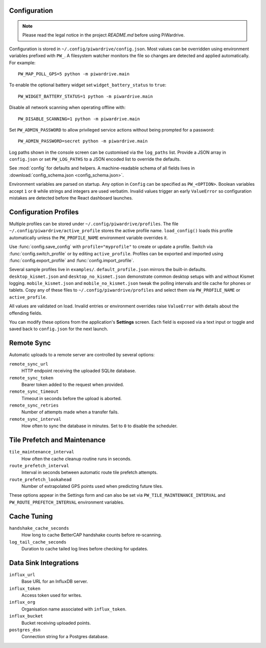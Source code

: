 Configuration
-------------
.. note::
   Please read the legal notice in the project `README.md` before using PiWardrive.


Configuration is stored in ``~/.config/piwardrive/config.json``. Most values can
be overridden using environment variables prefixed with ``PW_``. A filesystem
watcher monitors the file so changes are detected and applied automatically.
For example::

   PW_MAP_POLL_GPS=5 python -m piwardrive.main

To enable the optional battery widget set ``widget_battery_status`` to ``true``::

   PW_WIDGET_BATTERY_STATUS=1 python -m piwardrive.main

Disable all network scanning when operating offline with::

   PW_DISABLE_SCANNING=1 python -m piwardrive.main

Set ``PW_ADMIN_PASSWORD`` to allow privileged service actions without being
prompted for a password::

  PW_ADMIN_PASSWORD=secret python -m piwardrive.main

Log paths shown in the console screen can be customised via the ``log_paths``
list.  Provide a JSON array in ``config.json`` or set ``PW_LOG_PATHS`` to a
JSON encoded list to override the defaults.

See :mod:`config` for defaults and helpers. A machine-readable schema of all
fields lives in :download:`config_schema.json <config_schema.json>`.

Environment variables are parsed on startup. Any option in ``Config`` can be
specified as ``PW_<OPTION>``. Boolean variables accept ``1`` or ``0`` while
strings and integers are used verbatim. Invalid values trigger an early
``ValueError`` so configuration mistakes are detected before the React dashboard launches.

Configuration Profiles
----------------------

Multiple profiles can be stored under ``~/.config/piwardrive/profiles``.  The
file ``~/.config/piwardrive/active_profile`` stores the active profile name.
``load_config()`` loads this profile automatically unless the
``PW_PROFILE_NAME`` environment variable overrides it.

Use :func:`config.save_config` with ``profile="myprofile"`` to create or update
a profile. Switch via :func:`config.switch_profile` or by editing
``active_profile``. Profiles can be exported and imported using
:func:`config.export_profile` and :func:`config.import_profile`.

Several sample profiles live in ``examples/``. ``default_profile.json`` mirrors the built-in defaults. ``desktop_kismet.json`` and ``desktop_no_kismet.json`` demonstrate common desktop setups with and without Kismet logging. ``mobile_kismet.json`` and ``mobile_no_kismet.json`` tweak the polling intervals and tile cache for phones or tablets. Copy any of these files to ``~/.config/piwardrive/profiles`` and select them via ``PW_PROFILE_NAME`` or ``active_profile``.

All values are validated on load. Invalid entries or environment overrides
raise ``ValueError`` with details about the offending fields.

You can modify these options from the application's **Settings** screen.
Each field is exposed via a text input or toggle and saved back to
``config.json`` for the next launch.

Remote Sync
-----------

Automatic uploads to a remote server are controlled by several options:

``remote_sync_url``
    HTTP endpoint receiving the uploaded SQLite database.

``remote_sync_token``
    Bearer token added to the request when provided.

``remote_sync_timeout``
    Timeout in seconds before the upload is aborted.

``remote_sync_retries``
    Number of attempts made when a transfer fails.

``remote_sync_interval``
    How often to sync the database in minutes. Set to ``0`` to disable
    the scheduler.

Tile Prefetch and Maintenance
-----------------------------

``tile_maintenance_interval``
    How often the cache cleanup routine runs in seconds.

``route_prefetch_interval``
    Interval in seconds between automatic route tile prefetch attempts.

``route_prefetch_lookahead``
    Number of extrapolated GPS points used when predicting future tiles.

These options appear in the Settings form and can also be set via
``PW_TILE_MAINTENANCE_INTERVAL`` and ``PW_ROUTE_PREFETCH_INTERVAL``
environment variables.

Cache Tuning
------------

``handshake_cache_seconds``
    How long to cache BetterCAP handshake counts before re-scanning.

``log_tail_cache_seconds``
    Duration to cache tailed log lines before checking for updates.

Data Sink Integrations
----------------------

``influx_url``
    Base URL for an InfluxDB server.

``influx_token``
    Access token used for writes.

``influx_org``
    Organisation name associated with ``influx_token``.

``influx_bucket``
    Bucket receiving uploaded points.

``postgres_dsn``
    Connection string for a Postgres database.
